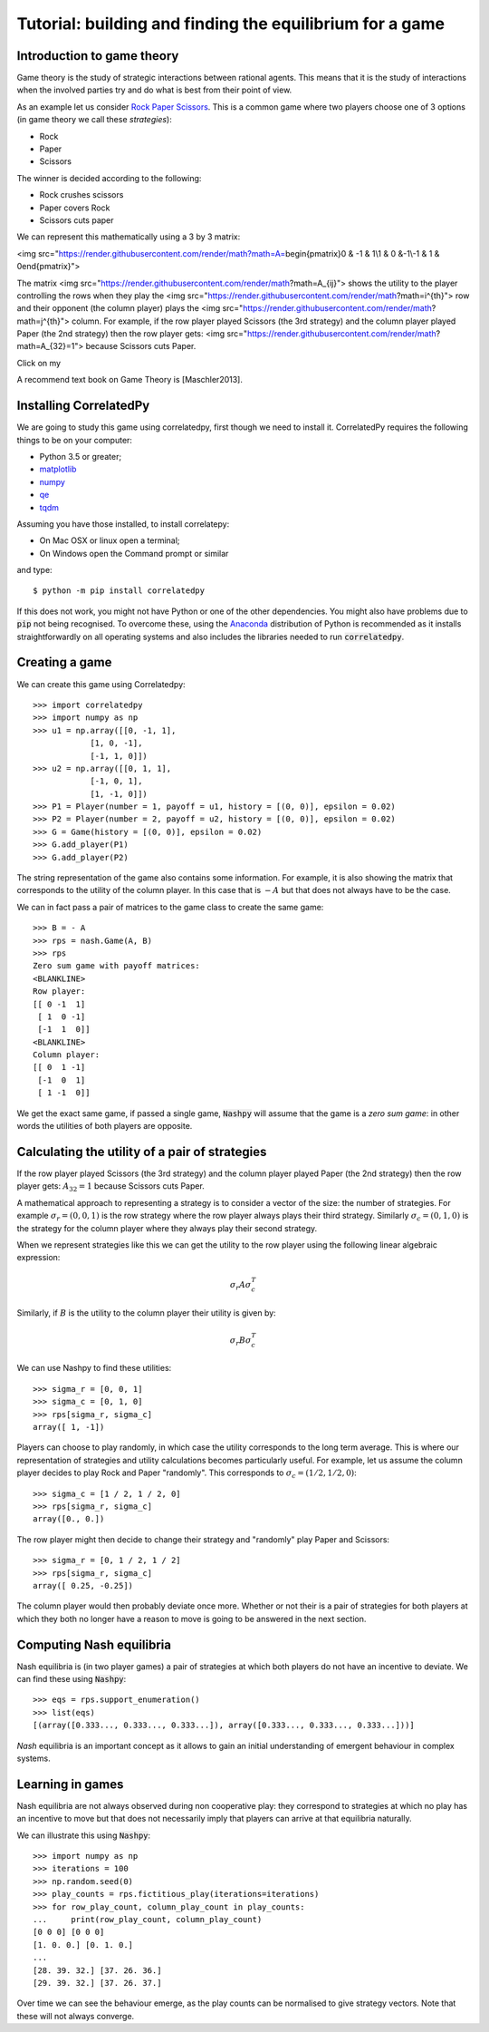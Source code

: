 Tutorial: building and finding the equilibrium for  a game
==========================================================

Introduction to game theory
---------------------------

Game theory is the study of strategic interactions between rational agents.
This means that it is the study of interactions when the involved
parties try and do what is best from their point of view.

As an example let us consider `Rock Paper Scissors <https://en.wikipedia.org/wiki/Rock%E2%80%93paper%E2%80%93scissors>`_. This is a
common game where two players choose one of 3 options (in game theory we call
these *strategies*):

- Rock
- Paper
- Scissors

The winner is decided according to the following:

- Rock crushes scissors
- Paper covers Rock
- Scissors cuts paper


We can represent this mathematically using a 3 by 3 matrix:


<img src="https://render.githubusercontent.com/render/math?math=A=\begin{pmatrix}0 & -1 &  1\\1 &  0 &-1\\-1 &  1 &  0\end{pmatrix}">

The matrix <img src="https://render.githubusercontent.com/render/math?math=A_{ij}"> shows the utility to the player controlling the rows when they play the <img src="https://render.githubusercontent.com/render/math?math=i^{th}"> row and their opponent (the column player) plays the <img src="https://render.githubusercontent.com/render/math?math=j^{th}"> column. For example, if the row player played Scissors (the 3rd strategy) and the column player played Paper (the 2nd strategy) then the row player gets: <img src="https://render.githubusercontent.com/render/math?math=A_{32}=1"> because Scissors cuts Paper.
  
Click on my |ImageLink|_

.. |ImageLink| image:: /images/link.png
.. _ImageLink: https://render.githubusercontent.com/render/math?math=A_{ij}

A recommend text book on Game Theory is [Maschler2013].

Installing CorrelatedPy
-----------------

We are going to study this game using correlatedpy, first though we need to install it. CorrelatedPy requires the following things to be on your computer:

- Python 3.5 or greater;
- `matplotlib <https://pypi.org/project/matplotlib/>`_
- `numpy <https://pypi.org/project/numpy/>`_
- `qe <https://pypi.org/project/qe/>`_
- `tqdm <https://pypi.org/project/tqdm/>`_    

Assuming you have those installed, to install correlatepy:

- On Mac OSX or linux open a terminal;
- On Windows open the Command prompt or similar

and type::

    $ python -m pip install correlatedpy

If this does not work, you might not have Python or one of the other
dependencies. You might also have problems due to :code:`pip` not being
recognised. To overcome these, using the `Anaconda
<https://www.continuum.io/downloads>`_ distribution of Python
is recommended as it installs straightforwardly on all operating systems and
also includes the libraries needed to run :code:`correlatedpy`.

Creating a game
---------------

We can create this game using Correlatedpy::

    >>> import correlatedpy 
    >>> import numpy as np
    >>> u1 = np.array([[0, -1, 1],
                [1, 0, -1],
                [-1, 1, 0]])
    >>> u2 = np.array([[0, 1, 1],
                [-1, 0, 1],
                [1, -1, 0]])
    >>> P1 = Player(number = 1, payoff = u1, history = [(0, 0)], epsilon = 0.02)
    >>> P2 = Player(number = 2, payoff = u2, history = [(0, 0)], epsilon = 0.02)
    >>> G = Game(history = [(0, 0)], epsilon = 0.02)
    >>> G.add_player(P1)
    >>> G.add_player(P2)
    
The string representation of the game also contains some information. For
example, it is also showing the matrix that corresponds to the utility of the
column player. In this case that is :math:`-A` but that does not always
have to be the case.

We can in fact pass a pair of matrices to the game class to create the same
game::

    >>> B = - A
    >>> rps = nash.Game(A, B)
    >>> rps
    Zero sum game with payoff matrices:
    <BLANKLINE>
    Row player:
    [[ 0 -1  1]
     [ 1  0 -1]
     [-1  1  0]]
    <BLANKLINE>
    Column player:
    [[ 0  1 -1]
     [-1  0  1]
     [ 1 -1  0]]

We get the exact same game, if passed a single game, :code:`Nashpy` will assume
that the game is a *zero sum game*: in other words the utilities of both players
are opposite.

Calculating the utility of a pair of strategies
-----------------------------------------------

If the row player played Scissors (the 3rd
strategy) and the column player played Paper (the 2nd strategy) then the row
player gets: :math:`A_{32}=1` because Scissors cuts Paper.

A mathematical approach to representing a strategy is to consider a vector of
the size: the number of strategies. For example :math:`\sigma_r=(0, 0, 1)` is
the row strategy where the row player always plays their third strategy.
Similarly :math:`\sigma_c=(0, 1, 0)` is the strategy for the column player where
they always play their second strategy.

When we represent strategies like this we can get the utility to the row player
using the following linear algebraic expression:

.. math::

   \sigma_r A \sigma_c^T

Similarly, if :math:`B` is the utility to the column player their utility is
given by:

.. math::

   \sigma_r B \sigma_c^T


We can use Nashpy to find these utilities::

    >>> sigma_r = [0, 0, 1]
    >>> sigma_c = [0, 1, 0]
    >>> rps[sigma_r, sigma_c]
    array([ 1, -1])

Players can choose to play randomly, in which case the utility
corresponds to the long term average. This is where our representation of
strategies and utility calculations becomes particularly useful. For example,
let us assume the column player decides to play Rock and Paper "randomly". This
corresponds to :math:`\sigma_c=(1/2, 1/2, 0)`::

    >>> sigma_c = [1 / 2, 1 / 2, 0]
    >>> rps[sigma_r, sigma_c]
    array([0., 0.])

The row player might then decide to change their strategy and "randomly" play
Paper and Scissors::

    >>> sigma_r = [0, 1 / 2, 1 / 2]
    >>> rps[sigma_r, sigma_c]
    array([ 0.25, -0.25])

The column player would then probably deviate once more. Whether or not their is
a pair of strategies for both players at which they both no longer have a reason
to move is going to be answered in the next section.

Computing Nash equilibria
-------------------------

Nash equilibria is (in two player games) a pair of strategies at which both
players do not have an incentive to deviate. We can find these using
:code:`Nashpy`::

    >>> eqs = rps.support_enumeration()
    >>> list(eqs)
    [(array([0.333..., 0.333..., 0.333...]), array([0.333..., 0.333..., 0.333...]))]

*Nash* equilibria is an important concept as it allows to gain an initial
understanding of emergent behaviour in complex systems.

Learning in games
-----------------

Nash equilibria are not always observed during non cooperative play: they
correspond to strategies at which no play has an incentive to move but that does
not necessarily imply that players can arrive at that equilibria naturally.

We can illustrate this using :code:`Nashpy`::

    >>> import numpy as np
    >>> iterations = 100
    >>> np.random.seed(0)
    >>> play_counts = rps.fictitious_play(iterations=iterations)
    >>> for row_play_count, column_play_count in play_counts:
    ...     print(row_play_count, column_play_count)
    [0 0 0] [0 0 0]
    [1. 0. 0.] [0. 1. 0.]
    ...
    [28. 39. 32.] [37. 26. 36.]
    [29. 39. 32.] [37. 26. 37.]

Over time we can see the behaviour emerge, as the play counts can be normalised
to give strategy vectors. Note that these will not always converge.
